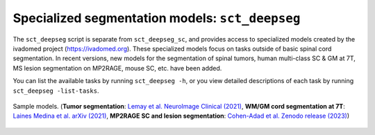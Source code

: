 Specialized segmentation models: ``sct_deepseg``
################################################

The ``sct_deepseg`` script is separate from ``sct_deepseg_sc``, and provides access to specialized models created by the ivadomed project (https://ivadomed.org). These specialized models focus on tasks outside of basic spinal cord segmentation. In recent versions, new models for the segmentation of spinal tumors, human multi-class SC & GM at 7T, MS lesion segmentation on MP2RAGE, mouse SC, etc. have been added.

You can list the available tasks by running ``sct_deepseg -h``, or you view detailed descriptions of each task by running ``sct_deepseg -list-tasks``.

.. figure:: https://raw.githubusercontent.com/spinalcordtoolbox/doc-figures/master/spinalcord-segmentation/sct_deepseg_models.png
   :align: center

   Sample models. (**Tumor segmentation**: `Lemay et al. NeuroImage Clinical (2021) <https://pubmed.ncbi.nlm.nih.gov/34352654/>`_,
   **WM/GM cord segmentation at 7T**: `Laines Medina et al. arXiv (2021) <https://arxiv.org/pdf/2110.06516.pdf>`_,
   **MP2RAGE SC and lesion segmentation**: `Cohen-Adad et al. Zenodo release (2023) <https://doi.org/10.5281/zenodo.8376754>`_)

